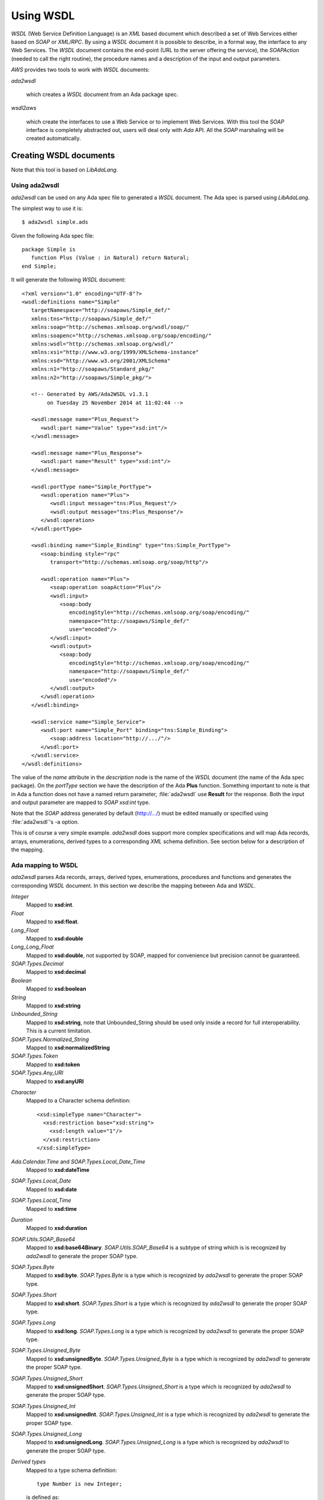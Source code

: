 .. _Using_WSDL:

**********
Using WSDL
**********

.. index:: WSDL
.. index:: Web Service Definition Language

`WSDL` (Web Service Definition Language) is an `XML` based document
which described a set of Web Services either based on `SOAP` or
`XML/RPC`.
By using a `WSDL` document it is possible to describe, in a formal way,
the interface to any Web Services. The `WSDL` document contains the
end-point (URL to the server offering the service), the `SOAPAction`
(needed to call the right routine), the procedure names and a
description of the input and output parameters.

`AWS` provides two tools to work with `WSDL` documents:

*ada2wsdl*

  .. index:: ada2wsdl

  which creates a `WSDL` document from an Ada package spec.

*wsdl2aws*

  .. index:: wsdl2aws

  which create the interfaces
  to use a Web Service or to implement Web Services. With this tool the
  `SOAP` interface is completely abstracted out, users will deal only
  with `Ada` API. All the `SOAP` marshaling will be created
  automatically.

.. _Creating_WSDL_documents:

Creating WSDL documents
=======================

.. index:: ada2wsdl

Note that this tool is based on `LibAdaLang`.

.. _Using_ada2wsdl:

Using ada2wsdl
--------------

`ada2wsdl` can be used on any Ada spec file to generated a
`WSDL` document. The Ada spec is parsed using `LibAdaLang`.

.. highlight:: sh

The simplest way to use it is::

 $ ada2wsdl simple.ads

.. highlight:: ada

Given the following Ada spec file::

 package Simple is
    function Plus (Value : in Natural) return Natural;
 end Simple;

.. highlight:: xml

It will generate the following `WSDL` document::

 <?xml version="1.0" encoding="UTF-8"?>
 <wsdl:definitions name="Simple"
    targetNamespace="http://soapaws/Simple_def/"
    xmlns:tns="http://soapaws/Simple_def/"
    xmlns:soap="http://schemas.xmlsoap.org/wsdl/soap/"
    xmlns:soapenc="http://schemas.xmlsoap.org/soap/encoding/"
    xmlns:wsdl="http://schemas.xmlsoap.org/wsdl/"
    xmlns:xsi="http://www.w3.org/1999/XMLSchema-instance"
    xmlns:xsd="http://www.w3.org/2001/XMLSchema"
    xmlns:n1="http://soapaws/Standard_pkg/"
    xmlns:n2="http://soapaws/Simple_pkg/">

    <!-- Generated by AWS/Ada2WSDL v1.3.1
         on Tuesday 25 November 2014 at 11:02:44 -->

    <wsdl:message name="Plus_Request">
       <wsdl:part name="Value" type="xsd:int"/>
    </wsdl:message>

    <wsdl:message name="Plus_Response">
       <wsdl:part name="Result" type="xsd:int"/>
    </wsdl:message>

    <wsdl:portType name="Simple_PortType">
       <wsdl:operation name="Plus">
          <wsdl:input message="tns:Plus_Request"/>
          <wsdl:output message="tns:Plus_Response"/>
       </wsdl:operation>
    </wsdl:portType>

    <wsdl:binding name="Simple_Binding" type="tns:Simple_PortType">
       <soap:binding style="rpc"
          transport="http://schemas.xmlsoap.org/soap/http"/>

       <wsdl:operation name="Plus">
          <soap:operation soapAction="Plus"/>
          <wsdl:input>
             <soap:body
                encodingStyle="http://schemas.xmlsoap.org/soap/encoding/"
                namespace="http://soapaws/Simple_def/"
                use="encoded"/>
          </wsdl:input>
          <wsdl:output>
             <soap:body
                encodingStyle="http://schemas.xmlsoap.org/soap/encoding/"
                namespace="http://soapaws/Simple_def/"
                use="encoded"/>
          </wsdl:output>
       </wsdl:operation>
    </wsdl:binding>

    <wsdl:service name="Simple_Service">
       <wsdl:port name="Simple_Port" binding="tns:Simple_Binding">
          <soap:address location="http://.../"/>
       </wsdl:port>
    </wsdl:service>
 </wsdl:definitions>

The value of the `name` attribute in the `description` node is
the name of the `WSDL` document (the name of the
Ada spec package). On the `portType` section we have the
description of the Ada **Plus** function. Something important to note
is that in Ada a function does not have a named return parameter,
:file:`ada2wsdl` use **Result** for the response. Both the input and
output parameter are mapped to `SOAP` `xsd:int` type.

Note that the `SOAP` address generated by default (http://.../)
must be edited manually or specified using :file:`ada2wsdl`'s -a
option.

This is of course a very simple example. `ada2wsdl` does support
more complex specifications and will map Ada records, arrays, enumerations,
derived types to a corresponding `XML` schema definition. See
section below for a description of the mapping.

.. _Ada_mapping_to_WSDL:

Ada mapping to WSDL
-------------------

`ada2wsdl` parses Ada records, arrays, derived types, enumerations,
procedures and functions and generates the corresponding `WSDL`
document. In this section we describe the mapping between Ada and
`WSDL`.

*Integer*
  Mapped to **xsd:int**.

*Float*
  Mapped to **xsd:float**.

*Long_Float*
  Mapped to **xsd:double**

*Long_Long_Float*
  Mapped to **xsd:double**, not supported by SOAP, mapped
  for convenience but precision cannot be guaranteed.

*SOAP.Types.Decimal*
  Mapped to **xsd:decimal**

*Boolean*
  Mapped to **xsd:boolean**

*String*
  Mapped to **xsd:string**

*Unbounded_String*
  Mapped to **xsd:string**, note that Unbounded_String should be used
  only inside a record for full interoperability. This is a current limitation.

*SOAP.Types.Normalized_String*
  Mapped to **xsd:normalizedString**

*SOAP.Types.Token*
  Mapped to **xsd:token**

*SOAP.Types.Any_URI*
  Mapped to **xsd:anyURI**

.. highlight:: xml

*Character*
  Mapped to a Character schema definition::

   <xsd:simpleType name="Character">
     <xsd:restriction base="xsd:string">
       <xsd:length value="1"/>
     </xsd:restriction>
   </xsd:simpleType>

*Ada.Calendar.Time* and *SOAP.Types.Local_Date_Time*
  Mapped to **xsd:dateTime**

*SOAP.Types.Local_Date*
  Mapped to **xsd:date**

*SOAP.Types.Local_Time*
  Mapped to **xsd:time**

*Duration*
  Mapped to **xsd:duration**

*SOAP.Utils.SOAP_Base64*
  Mapped to **xsd:base64Binary**. `SOAP.Utils.SOAP_Base64` is a
  subtype of string which is is recognized by `ada2wsdl` to
  generate the proper SOAP type.

*SOAP.Types.Byte*
  Mapped to **xsd:byte**. `SOAP.Types.Byte` is a type which is
  recognized by `ada2wsdl` to generate the proper SOAP type.

*SOAP.Types.Short*
  Mapped to **xsd:short**. `SOAP.Types.Short` is a type which is
  recognized by `ada2wsdl` to generate the proper SOAP type.

*SOAP.Types.Long*
  Mapped to **xsd:long**. `SOAP.Types.Long` is a type which is
  recognized by `ada2wsdl` to generate the proper SOAP type.

*SOAP.Types.Unsigned_Byte*
  Mapped to **xsd:unsignedByte**. `SOAP.Types.Unsigned_Byte` is a
  type which is recognized by `ada2wsdl` to generate the proper SOAP type.

*SOAP.Types.Unsigned_Short*
  Mapped to **xsd:unsignedShort**. `SOAP.Types.Unsigned_Short` is a
  type which is recognized by `ada2wsdl` to generate the proper SOAP type.

*SOAP.Types.Unsigned_Int*
  Mapped to **xsd:unsignedInt**. `SOAP.Types.Unsigned_Int` is a
  type which is recognized by `ada2wsdl` to generate the proper SOAP type.

*SOAP.Types.Unsigned_Long*
  Mapped to **xsd:unsignedLong**. `SOAP.Types.Unsigned_Long` is a
  type which is recognized by `ada2wsdl` to generate the proper SOAP type.

.. highlight:: ada

*Derived types*
  Mapped to a type schema definition::

   type Number is new Integer;

  .. highlight:: xml

  is defined as::

   <xsd:simpleType name="Number" targetNamespace="http://soapaws/WSDL_C_pkg/">
     <xsd:restriction base="xsd:int"/>
   </xsd:simpleType>

.. highlight:: ada

*Derived types with constraints*
  Mapped to a type schema definition with minInclusive and maxInclusive
  attributes::

   type Number is new Integer range 1 .. 9345;

  .. highlight:: xml

  is defined as::

   <xsd:simpleType name="Number" targetNamespace="http://soapaws/WSDL_C_pkg/">
     <xsd:restriction base="xsd:int">
       <xsd:minInclusive value=" 1"/>
       <xsd:maxInclusive value=" 9345"/>
     </xsd:restriction>
   </xsd:simpleType>

  Or for a string::

   .. highlight:: ada

   type Code is String (1 .. 10);

  .. highlight:: xml

  is defined as::

   <xsd:simpleType name="Code" targetNamespace="http://soapaws/WSDL_C_pkg/">
     <xsd:restriction base="xsd:string">
       <xsd:Length value="10"/>
     </xsd:restriction>
   </xsd:simpleType>

.. highlight:: ada

*Ranges*
  Mapped to a type schema definition with minInclusive and
  maxInclusive attributes::

   type Small is range 1 .. 10;

  .. highlight:: xml

  is defined as::

   <xsd:simpleType name="Small" targetNamespace="http://soapaws/WSDL_C_pkg/">
     <xsd:restriction base="xsd:byte">
       <xsd:minInclusive value=" 1"/>
       <xsd:maxInclusive value=" 10"/>
     </xsd:restriction>
   </xsd:simpleType>

.. highlight:: ada

*Modular types*
  Mapped to an unsigned type with an optional maxInclusive attribute::

   type Count is mod 14;

  .. highlight:: xml

  is defined as::

   <xsd:simpleType name="Count" targetNamespace="http://soapaws/WSDL_C_pkg/">
     <xsd:restriction base="xsd:unsignedByte">
       <xsd:maxInclusive value=" 13"/>
     </xsd:restriction>
   </xsd:simpleType>

.. highlight:: ada

*Decimal types*
  Mapped to a decimal with possible range constraints::

   type Price is delta 0.01 digits 12 range 0.0 .. 1234.1;

  .. highlight:: xml

  is defined as::

   <xsd:simpleType name="Price">
      <xsd:restriction base="xsd:decimal">
         <xsd:minInclusive value=" 0.00000000"/>
         <xsd:maxInclusive value=" 1234.10000000"/>
      </xsd:restriction>
   </xsd:simpleType>

.. highlight:: ada

*Enumerations*
  Mapped to an enumeration schema definition. For example::

   type Color is (Red, Green, Blue);

  .. highlight:: xml

  is defined as::

   <xsd:simpleType name="Color">
     <xsd:restriction base="xsd:string">
       <xsd:enumeration value="Red"/>
       <xsd:enumeration value="Green"/>
       <xsd:enumeration value="Blue"/>
     </xsd:restriction>
   </xsd:simpleType>

.. highlight:: ada

*Records*
  Mapped to a struct schema definition. For example::

   type Rec is record
      A : Integer;
      B : Float;
      C : Long_Float;
      D : Character;
      E : Unbounded_String;
      F : Boolean;
   end record;

  .. highlight:: xml

  is defined as::

   <xsd:complexType name="Rec">
     <xsd:all>
       <xsd:element name="A" type="xsd:int"/>
       <xsd:element name="B" type="xsd:float"/>
       <xsd:element name="C" type="xsd:double"/>
       <xsd:element name="D" type="tns:Character"/>
       <xsd:element name="E" type="xsd:string"/>
       <xsd:element name="F" type="xsd:boolean"/>
     </xsd:all>
   </xsd:complexType>

.. highlight:: ada

*Arrays*
  Mapped to an array schema definition. For example::

   type Set_Of_Rec is array (Positive range <>) of Rec;

  .. highlight:: xml

  is defined as::

   <xsd:complexType name="Set_Of_Rec">
     <xsd:sequence>
        <xsd:element name="x" type="n1:Rec"
             minOccurs="0" maxOccurs="unbounded"/>
     </xsd:sequence>
   </xsd:complexType>

  A SOAP encoded format can be generated with the -sea option:

   <xsd:complexType name="Set_Of_Rec">
     <xsd:complexContent>
       <xsd:restriction base="soap-enc:Array">
         <xsd:attribute ref="soap-enc:arrayType" wsdl:arrayType="tns:Rec[]"/>
       </xsd:restriction>
     </xsd:complexContent>
   </xsd:complexType>

.. highlight:: ada

*Array inside a record*
  This part is a bit delicate. A record field must be constrained but a
  `SOAP` arrays is most of the time not constrained at all. To
  support this `AWS` use an Ada.Containers.Vectors or a safe access array
  component (legacy mode). Both support are described below.

*Array inside a record (Ada.Containers.Vectors)*
  Using an Ada.Containers.Vectors is the preferred way of supporting
  array inside records.

  For example, let's say that we have an array of integer that we want
  to put inside a record::

   type Set_Of_Int is array (Positive range <>) of Integer;

  The first step is to create the corresponding Ada.Containers::

   package Set_Of_Int_Type is
     new Ada.Containers.Vectors (Positive, Integer);

  And then the vectors can be added into the record::

   type Complex_Rec is record
      SI : Set_Of_Int_Type.Vectors;
   end record;

  .. highlight:: xml

  These Ada definitions are fully recognized by :file:`ada2wsdl` and will
  generate standard array and record `WSDL` definitions as seen above::

    <xsd:complexType name="Integer_List_Type">
       <xsd:sequence>
          <xsd:element name="x" type="xsd:int"
                       minOccurs="0" maxOccurs="unbounded"/>
       </xsd:sequence>
    </xsd:complexType>

    <xsd:complexType name="Complex_Rec">
       <xsd:all>
          <xsd:element name="SI" type="tns:Integer_List_Type"/>
       </xsd:all>
    </xsd:complexType>

.. highlight:: ada

*Array inside a record (legacy)*
  Using a safe pointer array component to support array inside records.
  Such a type is built using a generic runtime support package named
  `SOAP.Utils.Safe_Pointers`. This package implements a reference
  counter for the array access and will automatically release the memory
  when no more reference exist to a given object.

  For example, let's say that we have an array of integer that we want
  to put inside a record::

   type Set_Of_Int is array (Positive range <>) of Integer;

  The first step is to create the safe array access support::

   type Set_Of_Int_Access is access Set_Of_Int;

   package Set_Of_Int_Safe_Pointer is
     new SOAP.Utils.Safe_Pointers (Set_Of_Int, Set_Of_Int_Access);

  Note that the name `Set_Of_Int_Safe_Pointer` (*<type>_Safe_Pointer*)
  is mandatory (and checked by :file:`ada2wsdl`) to achieve
  interoperability with :file:`wsdl2aws`. :ref:`Working_with_WSDL_documents`.

  From there the safe array access can be placed into the record::

   type Complex_Rec is record
      SI : Set_Of_Int_Safe_Pointer.Safe_Pointer;
   end record;

  To create a Safe_Pointer given a `Set_Of_Int` one must use
  `Set_Of_Int_Safe_Pointer.To_Safe_Pointer` routine. Accessing
  individual items is done with `SI.Item (K)`.

  .. highlight:: xml

  These Ada definitions are fully recognized by :file:`ada2wsdl` and will
  generate standard array and record `WSDL` definitions as seen above::

   <xsd:complexType name="Set_Of_Int">
     <xsd:sequence>
        <xsd:element name="x" type="xsd:int"
             minOccurs="0" maxOccurs="unbounded"/>
     </xsd:sequence>
   </xsd:complexType>

   <xsd:complexType name="Complex_Rec">
     <xsd:all>
       <xsd:element name="SI" type="tns:Set_Of_Int"/>
     </xsd:all>
   </xsd:complexType>

.. highlight:: ada

*Array as routine parameter*
  When an array is passed as parameter to a
  `SOAP` routine it is also required to create a corresponding
  Ada.Containers.Vectors or a Safe_Pointer when using a
  `Document/Literal` binding and using a user's type package (see
  `-types` and '`-spec` `wsdl2aws` options).

*Array as routine parameter (Ada.Containers.Vectors)*
  This is needed for the `AWS` generated code to handle this routine.
  Even if required in a very specific case it is never an error to
  declare such a Ada.Containers.Vectors for an array.

  For example::

   type Set_Of_Int is array (Positive range <>) of Integer;

   procedure Call (Values : Set_Of_Int);

  Then the following declaration is required::

   package Set_Of_Int_Type is
     new Ada.Containers.Vectors (Positive, Integer);

*Array as routine parameter (legacy)*
  This is needed for the `AWS` generated code to handle this routine.
  Even if required in a very specific case it is never an error to
  declare such a Safe_Pointer for an array.

  For example::

   type Set_Of_Int is array (Positive range <>) of Integer;

   procedure Call (Values : Set_Of_Int);

  Then the following declarations are required::

   type Set_Of_Int_Access is access Set_Of_Int;

   package Set_Of_Int_Safe_Pointer is
     new SOAP.Utils.Safe_Pointers (Set_Of_Int, Set_Of_Int_Access);

.. _ada2wsdl:

.. highlight:: ada

ada2wsdl
--------

::

 Usage: ada2wsdl [options] ada_spec

`ada2wsdl` options are:

*-a url*
  Specify the `URL` for the Web Server address. Web Services will be
  available at this address. A port can be specified on the `URL`,
  `http://server[:port]`. The default value is `http://.../`.

*-f*
  Force creation of the `WSDL` file. Overwrite exiting file
  with the same name.

*-doc*
  Generate document's style binding (default is RPC)

*-lit*
  Generate literal's style binding (default is encoded)

*-n name*
  Specify the schema name space root name. The default value is "soapaws".

*-noenum*
  Do not generate `WSDL` representation for Ada enumerations, map
  them to standard string. :ref:`Ada_mapping_to_WSDL`.

*-sea*
  Generate SOAP encoded format for array definitions. This option is
  kept for compatibility reason, but the schema based definition for
  arrays is recommended for better interoperability.

*-o file*
  Generate the `WSDL` document into file.

*-P proj*
  The project file to use for building the spec.

*-q*
  Quiet mode (no output)

*-s name*
  Specify the Web Service name for the `WSDL` document, by default
  the spec package's name is used.

*-t path*
  Specify the path to the tree file directory to use. This is needed when
  using a project file the object directory is not the current directory.

*-d*
  Do not generate date/time in WSDL.

*-v*
  Verbose mode, display the parsed spec.

.. _:file:`ada2wsdl`_limitations:

ada2wsdl limitations
---------------------

.. index:: ada2wsdl limitations

* Constrained array field in records unsupported.

* Unbounded_String are supported with full interoperability only inside a record.

* Only unconstrained arrays are supported.

* Arrays with multiple dimensions are not supported.

.. _Working_with_WSDL_documents:

Working with WSDL documents
===========================

.. _Client_side_(stub):

Client side (stub)
------------------

.. index:: WSDL, Client

This section describe how to use a Web Service. Let's say that we want
to use the Barnes & Noble Price Quote service. The WSDL document for
this service can be found at
`http://www.xmethods.net/sd/2001/BNQuoteService.wsdl <http://www.xmethods.net/sd/2001/BNQuoteService.wsdl>`_. In summary
this document says that there is a service named `getPrice`
taking as input a string representing the ISBN number and returning
the price as floating point.

The first step is to generate the client interface (stub)::

 $ wsdl2aws -noskel http://www.xmethods.net/sd/2001/BNQuoteService.wsdl

This will create many files, the interesting one at this point is
:file:`bnquoteservice-client.ads`, inside we have::

 function getPrice (isbn : in String) return Float;
 --  Raises SOAP.SOAP_Error if the procedure fails

Let's call this service to find out the price for
*The Sword of Shannara Trilogy* book::

 with Ada.Text_IO;
 with BNQuoteService.Client;

 procedure Price is
    use Ada;

    ISBN : constant String := "0345453751";
    --  The Sword of Shannara Trilogy ISBN

    package LFIO is new Text_IO.Float_IO (Float);

 begin
    Text_IO.Put_Line ("B&N Price for The Sword of Shannara Trilogy");
    LFIO.Put (BNQuoteService.Client.getPrice (ISBN), Aft => 2, Exp => 0);
 end Price;

That's all that is needed to use this Web Service. This program is fully
functional: it is possible to build it and to run it to get the answer.

.. _Server_side_(skeleton):

Server side (skeleton)
----------------------

.. index:: WSDL, Server

Building a Web Service can also be done from a `WSDL` document. Let's
say that you are Barnes & Noble and that you want to build Web Service
`getPrice` as described in the previous section.

You have created the `WSDL` document to specify the service spec.
From there you can create the skeleton::

 $ wsdl2aws -nostub http://www.xmethods.net/sd/2001/BNQuoteService.wsdl

This will create many files, the interesting one here is
:file:`bnquoteservice-server.ads`, inside we have::

 Port : constant := 80;

 generic
    with function getPrice (isbn : in String) return Float;
 function getPrice_CB
   (SOAPAction : in String;
    Payload    : in SOAP.Message.Payload.Object;
    Request    : in AWS.Status.Data) return AWS.Response.Data;

This is a `SOAP AWS`'s callback routine that can be instantiated
with the right routine to retrieve the price of a book given its ISBN
number. A possible implementation of such routine could be::

 function getPrice (isbn : in String) return Float is
 begin
    if isbn = "0987654321" then
       return 45.0;
    elsif ...
 end getPrice;

 function SOAP_getPrice is new BNQuoteService.Server.getPrice_CB (getPrice);

`SOAP_getPrice` is a `SOAP AWS`'s callback routine (i.e. it is not
a standard callback). To use it there is different solutions:

*Using SOAP.Utils.SOAP_Wrapper*
  This generic function can be used to translate a standard callback
  based on `AWS.Status.Data` into a `SOAP` callback routine::

   function getPrice_Wrapper is new SOAP.Utils.SOAP_Wrapper (SOAP_getPrice);

  The routine `getPrice_Wrapper` can be used as any other AWS's
  callback routines. Note that inside this wrapper the `XML` payload is
  parsed to check the routine name and to retrieve the `SOAP`
  parameters. To call this routine the payload needs to be parsed (we
  need to know which routine has be invoked). In this case we have
  parsed the `XML` payload twice, this is not efficient.

*Building the wrapper yourself*
  This solution is more efficient if there is many `SOAP`
  procedures as the payload is parsed only once::

   function CB (Request : in Status.Data) return Response.Data is
      SOAPAction : constant String := Status.SOAPAction (Request);
      Payload    : constant SOAP.Message.Payload.Object :=
        SOAP.Message.XML.Load_Payload
          (AWS.Status.Payload (Request), Schema => BNQuoteService.Schema);
      Proc       : constant String :=
        SOAP.Message.Payload.Procedure_Name (Payload);
   begin
      if SOAPAction = "..." then

         if Proc = "getPrice" then
            return SOAP_getPrice (SOAPAction, Payload, Request);
         elsif ...
            ...
         end if;

      else
         ...
      end if;

Note that the port to be used by the AWS server is described in the
server specification.

.. _wsdl2aws:

wsdl2aws
--------

.. index:: wsdl2aws

::

  Usage: wsdl2aws [options] <file|URL>

It is possible to pass a `WSDL` file or direct :file:`wsdl2aws` to
a `WSDL` document on the Web by passing it's `URL`.

`wsdl2aws` options are:

*-q*
  Quiet mode (no output)

*-d*
  Do not generate date/time in Ada comment.

*-debug*
  Generate debug code. Will output some information about the payload to
  help debug a Web Service.

*-a*
  Generate using Ada style names. For example `getPrice` will be converted
  to `Get_Price`. This formatting is done for packages, routines and formal
  parameters.

*-f*
  Force creation of the file. Overwrite any exiting files with the same
  name.

*-e URL*
  Specify the default endpoint to use instead of the one found in the
  WSDL document.

*-s*
  Skip non supported `SOAP` routines. If `-s` is not used,
  `wsdl2aws` will exit with an error when a problem is found while
  parsing the `WSDL` document. This option is useful to skip
  routines using non supported types and still be able to compile the
  generated files.

*-o name*
  Specify the name of the local `WSDL` document. This option can be used
  only when using a Web `WSDL` document (i.e. passing an URL to
  `wsdl2aws`).

*-p name*
  Specify a name prefix for all SOAPActions defined in the `WDSL`.
  This option can be used when multiple WSDL generated callback are to
  be used together and some of the `WSDL` may have the same name.

*-doc*
  Handle document style binding as RPC ones. This is sometimes needed
  because some `WSDL` document specify a document style binding even
  though the service behave like an RPC one.

*-v*
  Verbose mode, display the parsed spec.

*-v -v*
  Verbose mode, display the parsed spec and lot of information while
  parsing the `WSDL` document tree.

*-wsdl*
  Add `WSDL` document as comment into the generated root unit.

*-cvs*
  Add CVS Id tag in every generated file.

*-nostub*
  Do not generated stubs, only skeletons are generated.

*-noskel*
  Do not generated skeletons, only stubs are generated.

*-cb*
  Generate a `SOAP` dispatcher callback routine for the
  server. This dispatcher routine contains the code to handle all the
  operations as described in the `WSDL` document. You need also to
  specify the `-spec` and/or `-types` options, see below.

*-x operation*
  Add `operation` to the list of `SOAP` operations to skip during the
  code generation. It is possible to specify multiple `-x` options on the
  command line.

*-spec spec*
  Specify the name of the spec containing the Ada implementation of the
  `SOAP` routines. This is used for example by the `-cb` option above
  to instantiate all the server side `SOAP` callbacks used by the main
  `SOAP` dispatcher routine. If `-types` is not specified, the
  type definitions are also used from this spec.

*-types spec*
  Specify the name of the spec containing the Ada types (record, array) used by
  `SOAP` routines specified with option `-spec`. If `-spec` is
  not specified, the spec definitions are also used from this spec.

*-main filename*
  Specify the name of the server's procedure main to generate. See
  below for the description about the way it is generated.

*-n name*
  Specify the schema name space root name. The default value is "soapaws".

*-proxy name|IP*
  Use this proxy to access the `WSDL` document and generate code to access
  to these Web Services via this proxy. The proxy can be specified by
  its DNS name or IP address.

*-pu name*
  User name for the proxy if proxy authentication required.

*-pp password*
  User password for the proxy if proxy authentication required.

*-sp*
  Generate legacy Safe Pointers code for the support of array inside
  records.

*-timeouts [timeouts | connect_timeout,send_timeout,receive_timeout ]*
  Set the timeouts for the SOAP connection. The timeouts is either a
  single value used for the connect, send and receive timeouts or three
  values separated by a colon to set each timeout independently.

.. _wsdl2aws_code_generator:

wsdl2aws code generator
-----------------------

.. index:: Code generator
.. highlight:: shell

The `wsdl2aws` tool reads a `WSDL` document and generates - based on
different templates files - a set of packages. The templates are
rendered with the Templates_Parser engine.

.. index:: Template files

All the templates can be found in AWS installation under
`share/examples/aws/wsdl2aws-templates`. They can be copied into the
directory where `wsdl2aws` is started or pointed to by the environment
variable `AWS_TEMPLATE_FILES`. One can then change the generated code
by editing those templates.

The generated packages and the corresponding templates are described
below:

*<root>*
  Template::

    s-root.tads

  This is the main package, it eventually contains the full `WSDL` in
  comments and the description of the services as read from the `WSDL`
  document.

*<NS>.<type>_type_pkg*
  Templates::

    s-name-space-pkg.tads

    s-type-record.tads     s-type-record.tadb
    s-type-enum.tads       s-type-enum.tadb
    s-type-derived.tads
    s-type-array.tads

  Contains all the type definitions for non standard Ada types. In
  these packages we find for example the definition of the records and
  the operations to convert them to/from SOAP objects. The types
  defined here have possible constraints like range attributes and/or
  Dynamic_Predicate aspects for Pattern and/or Length WSDL attributes.

  The root package <NS> is the name-space of the actual type. This
  ensure that no type name clash will happen. These packages are
  generally not directly withed.

*<root>.Types*
  Templates::

    s-types.tads               s-types.tadb
    s-type-record-types.tads
    s-type-enum-types.tads
    s-type-derived-types.tads
    s-type-array-types.tads
    s-stub-types.tads

  This package contains the definitions of the types which are not `SOAP`
  base types. We find here the definitions of the `SOAP` structs
  and arrays with routines to convert them between the Ada and `SOAP` type
  model. A subtype definition is also created for every routine's
  returned type. In fact, all definitions here are only aliases or
  renamings of types and/or routines generated in other packages rooted
  with a name-space as described above. This package is the one that
  user's should import to gain visibility to the type definitions.

  This package also contains the schema object which must be used when
  calling a Web service or parsing a payload.

*<root>.Client*
  Templates::

    s-stub.tads   s-stub.tadb

  All specifications to call Web Services.

*<root>.Server*
  Templates::

    s-skel.tads   s-skel.tadb

  All specifications to build Web Services. These specifications are all
  generic and must be instantiated with the correct routine to create the
  web services.

*<root>.CB*
  Templates::

    s-skel-cb.tads   s-skel-cb.tadb

  The `SOAP` dispatcher callback routine.

*<main>*
  Template::

    s-main.tadb

  The template used to generate the main procedure (see option -main).
  The template can reference the following variable tags:

  .. highlight:: ada

  *SOAP_SERVICE*
     The name of the service as described into the `WSDL`
     document. This tag can be used to include the right units::

       with @_SOAP_SERVICE_@.Client;
       with @_SOAP_SERVICE_@.CB;

  *SOAP_VERSION*
      The AWS's SOAP version.

  *AWS_VERSION*
      The AWS's version.

  *UNIT_NAME*
      The name of the generated unit. This is the name of the procedure that
      will be created::

       procedure @_UNIT_NAME_@ is
       begin
          ...

.. _wsdl2aws_limitations:

wsdl2aws limitations
--------------------

.. index:: wsdl2aws limitations

It is hard to know all the current limitations due to the complexity of the `WSDL` and
`SOAP` world is quite complex. We list there all known limitations:

* Some `SOAP` base types are not currently
supported: *xsd:hexBinary*, but all could be added in the future.

* Multi-dimensional arrays are not supported.

* Abstract types are not supported.

* SOAP MIME attachments are not supported.

* The Document/Encoded SOAP messages' style is not supported.

* complexType with xs:choice are only supported with a single occurence
  of each choice.

.. _awsascb:

awsascb
-------

.. index:: awsascb

The awsascb (AWS Aggregate Server Callback) tool can be used to
aggregate multiple SOAP callback together. That is, after generating
multiple SOAP callbacks with wsdl2aws it may be necessary to create a
single server handling all the services. This tools is designed for
this.

::

  Usage: awsascb <root1> <root2>

There are no option for this tool. The `root` parameters are the
`wsdl2aws` generated root service name units. This tool generates a unit named
`agg_server_cb` which contains a SOAP callback and a dispatcher
to be used by the server's main subprogram. Here is the specification::

 --  DO NOT EDIT : generated by awsasc

 with AWS.Response;
 with AWS.Status;

 with SOAP.Dispatchers.Callback;
 with SOAP.Message.Payload;
 with SOAP.WSDL.Schema;

 package Agg_Server_CB is

    use AWS;
    use SOAP;

    pragma Style_Checks (Off);

    type Handler is new SOAP.Dispatchers.Callback.Handler with null record;

    overriding function Schema
      (Dispatcher : Handler;
       SOAPAction : String)
       return WSDL.Schema.Definition;

    function Create
      (HTTP_Callback : AWS.Response.Callback) return Handler;
    --  Returns an handler whose SOAP_Callback is the one below

    function SOAP_CB
      (SOAPAction : String;
       Payload    : Message.Payload.Object;
       Request    : AWS.Status.Data)
       return Response.Data;

 end Agg_Server_CB;

And following is an example on using such generated aggregate server
callback from a server's main::

    WS   : Server.HTTP;
    Conf : Config.Object;
    Disp : Agg_Server_CB.Handler;

 begin
    Config.Set.Server_Port (Conf, 0);

    Disp := Agg_Server_CB.Create (HTTP_CB'Access);

    AWS.Server.Start (WS, Disp, Conf);

.. _Using_ada2wsdl_and_wsdl2aws_together:

Using ada2wsdl and wsdl2aws together
====================================

Using both tools together is an effective way to rapidly build a `SOAP`
server. It can be said that doing so is quite trivial in fact. Let's
take the following spec::

 package Graphics is

    type Point is record
       X, Y : Float;
    end record;

    function Distance (P1, P2 : in Point) return Float;
    --  Returns the distance between points P1 and P2

 end Graphics;

We do not show the body here but we suppose it is implemented. To
build a server for this service it is as easy as::

 $ ada2wsdl -a http://localhost:8787 -o graphics.wsdl graphics.ads

The server will be available on localhost at port 8787::

 $ wsdl2aws -cb -main server -types graphics graphics.wsdl
 $ gnatmake server -largs ...

Options

*-cb*
  is to create the `SOAP` dispatcher callback routine,

*-main server*
  to generate the main server procedure in :file:`server.adb`,

*-types graphics*
  to use :file:`graphics.ads` to get references for user's specification
  (reference to `Graphics.Point` for example).
